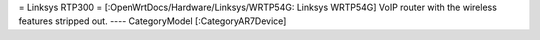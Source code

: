 = Linksys RTP300 =
[:OpenWrtDocs/Hardware/Linksys/WRTP54G: Linksys WRTP54G] VoIP router with the wireless features stripped out.
----
CategoryModel [:CategoryAR7Device]

